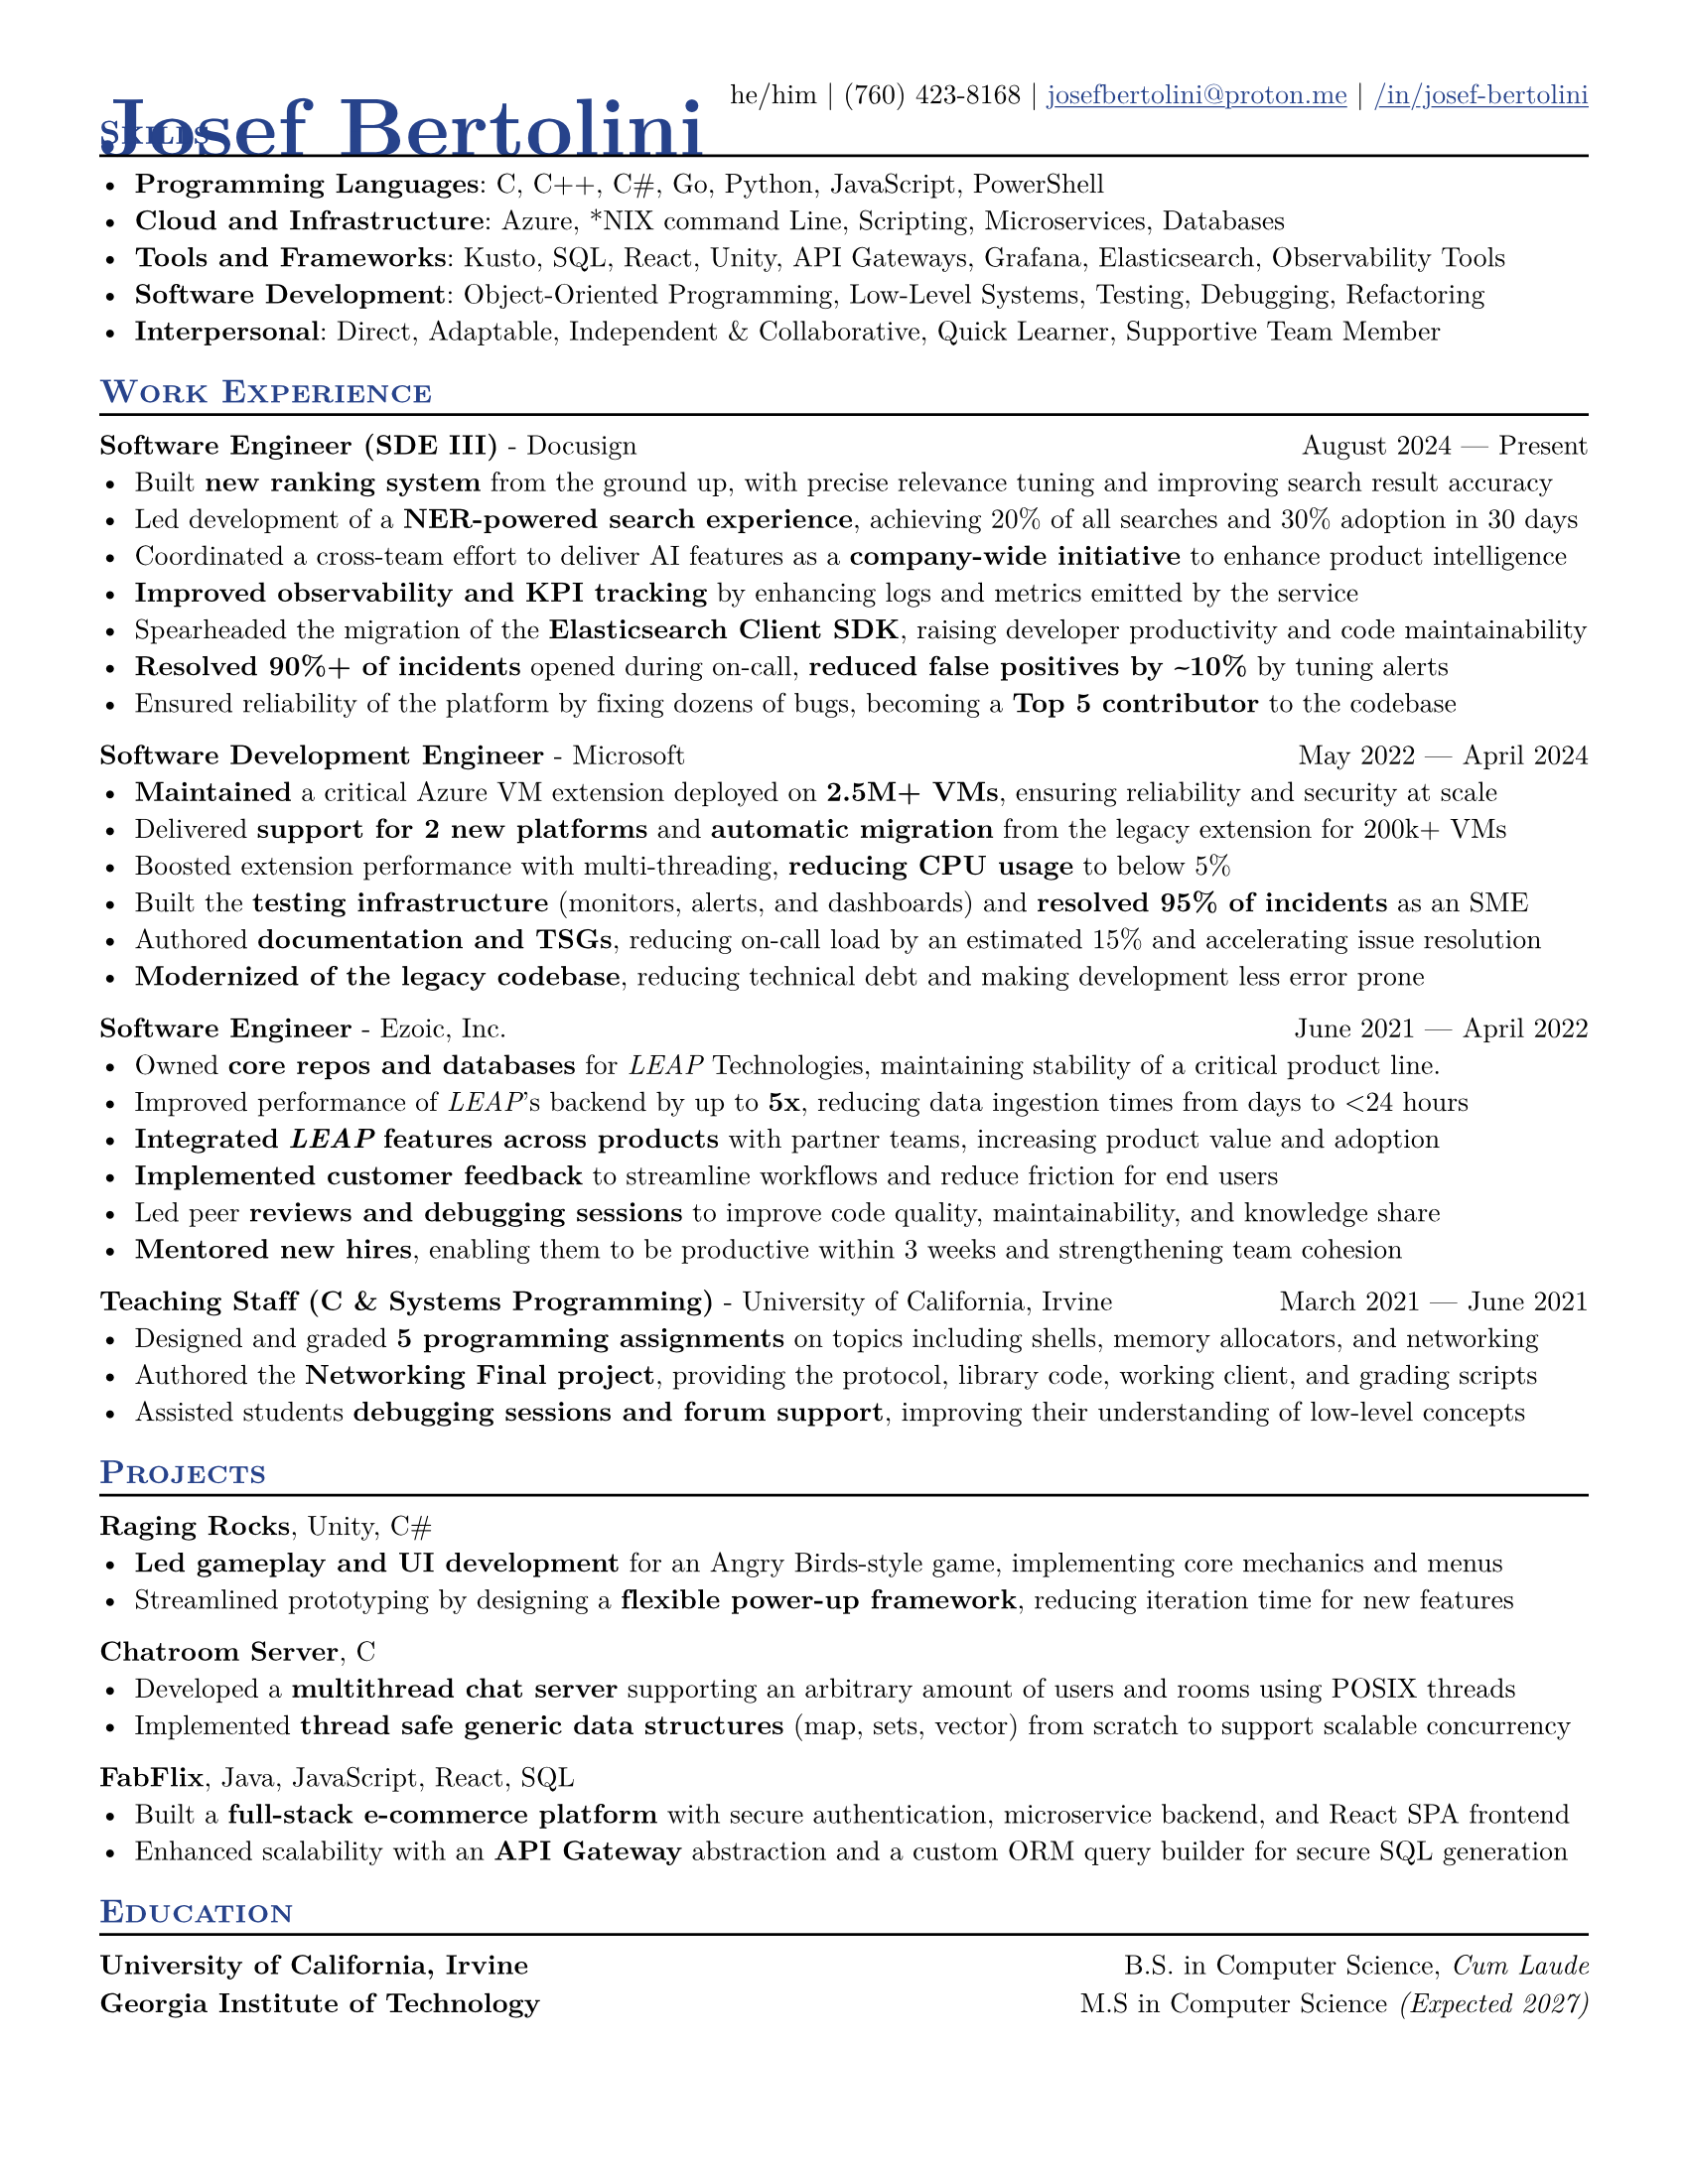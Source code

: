 /* Heavily borrows from the "basic-resume" template
 * Source of that template: https://github.com/stuxf/basic-typst-resume-template
 * 
 * I only forked into my own template since there were a couple of formatting changes I wanted to make to adjust to the needs of my resume
*/

#let one-by-two(
  left:  "",
  right: "",
) = {[
  #left #h(1fr) #right
]}

#let two-by-two(
  top-left:  "",
  top-right: "",
  bottom-left:  "",
  bottom-right: "",
) = {[
  #top-left #h(1fr) #top-right \
  #bottom-left #h(1fr) #bottom-right
]}

#let date(
  start: "",
  end: "",
) = {
  start + " " + $dash.em$ + " " + end
}

#let contact-item(
  value,
  prefix: "",
  link-type: "",
) = {
  if value != "" {
    if link-type != "" {
      link(link-type + value)[#(prefix + value)]
    } else {
      value
    }
  }
}

#let work(
  title: "",
  dates: "",
  company: "",
) = {
  one-by-two(
    left: [#strong(title) - #company],
    right: dates,
  )
}

#let project(
  name: "",
  tech: "",
  url: "",
  date: "",
) = {
  one-by-two(
    left: {
      [*#name*, #tech #if url != "" {link("https://" + url)[_(#url)_]}]
    },
    right: {
      [#if date != "" [ #date ]]
    },
  )
}

#let education(
  school: "",
  degree: "",
  extra: "",
) = {
  if (extra != "") {
    one-by-two(
      left: strong(school),
      right: degree + emph(extra)
    )
  } else {
    one-by-two(
      left: strong(school),
      right: degree
    )
  }
  v(-5pt)
}
 
#let resume(
  name: "",
  pronouns: "",
  phone: "",
  email: "",
  linkedin: "",
  github: "",
  personal-website: "",
  accent-color: "#26428b",
  link-color: "#26428b",
  paper-size: "us-letter",
  font: "New Computer Modern",
  font-size: 10pt,
  name-font-size: 20pt,
  body,
) = {
  // Document Setup
  set document(author: name, title: name)
  set page(margin: 0.5in, paper: paper-size)
  set text(font: font, size: font-size, lang: "en", ligatures: false)

  // Link Styling
  show link: underline
  show link: set text(fill: rgb(link-color))

  // Heading Styling
  show heading: set text(fill: rgb(accent-color))
  show heading.where(level: 1): it => [
    #set align(left)
    #set text(size: name-font-size, weight: 700)
    #it.body
  ]
  show heading.where(level: 2): it => [
    #pad(top: 0pt, bottom: -10pt, [#smallcaps(it.body)])
    #line(length: 100%, stroke: 1pt)
  ]

  [= #name]
  
  align(right)[
    #move(dy: -42pt)[
    #{
      let items = (
        contact-item(pronouns),
        contact-item(phone),
        contact-item(email, link-type: "mailto:"),
        contact-item(github, link-type: "https://"),
        contact-item(linkedin, link-type: "https://linkedin.com"),
        contact-item(personal-website, link-type: "https://"),
      )
      items.filter(x => x != none).join(" | ")
    }]
  ]
  v(-50pt)
  body
}

#show: resume.with(
  name: "Josef Bertolini",
  pronouns: "he/him",
  phone: "(760) 423-8168",
  email: "josefbertolini@proton.me",
  linkedin: "/in/josef-bertolini",
  name-font-size: 30pt
)

== Skills
- *Programming Languages*: C, C++, C\#, Go, Python, JavaScript, PowerShell
- *Cloud and Infrastructure*: Azure, \*NIX command Line, Scripting, Microservices, Databases
- *Tools and Frameworks*: Kusto, SQL, React, Unity, API Gateways, Grafana, Elasticsearch, Observability Tools
- *Software Development*: Object-Oriented Programming, Low-Level Systems, Testing, Debugging, Refactoring
- *Interpersonal*: Direct, Adaptable, Independent & Collaborative, Quick Learner, Supportive Team Member

== Work Experience
#work(
  title: "Software Engineer (SDE III)",
  company: "Docusign",
  dates: date(start: "August 2024", end: "Present"),
)
- Built *new ranking system* from the ground up, with precise relevance tuning and improving search result accuracy
- Led development of a *NER-powered search experience*, achieving 20% of all searches and 30% adoption in 30 days
- Coordinated a cross-team effort to deliver AI features as a *company-wide initiative* to enhance product intelligence
- *Improved observability and KPI tracking* by enhancing logs and metrics emitted by the service
- Spearheaded the migration of the *Elasticsearch Client SDK*, raising developer productivity and code maintainability
- *Resolved 90%+ of incidents* opened during on-call, *reduced false positives by \~10%* by tuning alerts
- Ensured reliability of the platform by fixing dozens of bugs, becoming a *Top 5 contributor* to the codebase

#work(
  title: "Software Development Engineer",
  company: "Microsoft",
  dates: date(start: "May 2022", end: "April 2024"),
)
- *Maintained* a critical Azure VM extension deployed on *2.5M+ VMs*, ensuring reliability and security at scale
- Delivered *support for 2 new platforms* and *automatic migration* from the legacy extension for 200k+ VMs
- Boosted extension performance with multi-threading, *reducing CPU usage* to below 5%
- Built the *testing infrastructure* (monitors, alerts, and dashboards) and *resolved 95% of incidents* as an SME
- Authored *documentation and TSGs*, reducing on-call load by an estimated 15% and accelerating issue resolution
- *Modernized of the legacy codebase*, reducing technical debt and making development less error prone

#work(
  title: "Software Engineer",
  company: "Ezoic, Inc.",
  dates: date(start: "June 2021", end: "April 2022"),
)
- Owned *core repos and databases* for _LEAP_ Technologies, maintaining stability of a critical product line.
- Improved performance of _LEAP_'s backend by up to *5x*, reducing data ingestion times from days to \<24 hours
- *Integrated* *_LEAP_* *features across products* with partner teams, increasing product value and adoption
- *Implemented customer feedback* to streamline workflows and reduce friction for end users
- Led peer *reviews and debugging sessions* to improve code quality, maintainability, and knowledge share
- *Mentored new hires*, enabling them to be productive within 3 weeks and strengthening team cohesion 

#work(
  title: "Teaching Staff (C & Systems Programming)",
  company: "University of California, Irvine",
  dates: date(start: "March 2021", end: "June 2021"),
)
- Designed and graded *5 programming assignments* on topics including shells, memory allocators, and networking
- Authored the *Networking Final project*, providing the protocol, library code, working client, and grading scripts
- Assisted students *debugging sessions and forum support*, improving their understanding of low-level concepts

== Projects
#project(
  name: "Raging Rocks",
  tech: "Unity, C#"
)
- *Led gameplay and UI development* for an Angry Birds-style game, implementing core mechanics and menus
- Streamlined prototyping by designing a *flexible power-up framework*, reducing iteration time for new features
#project(
  name: "Chatroom Server",
  tech: "C",
)
- Developed a *multithread chat server* supporting an arbitrary amount of users and rooms using POSIX threads
- Implemented *thread safe generic data structures* (map, sets, vector) from scratch to support scalable concurrency
#project(
  name: "FabFlix",
  tech: "Java, JavaScript, React, SQL"
)
- Built a *full-stack e-commerce platform* with secure authentication, microservice backend, and React SPA frontend
- Enhanced scalability with an *API Gateway* abstraction and a custom ORM query builder for secure SQL generation
== Education
#education(
  school: "University of California, Irvine",
  degree: "B.S. in Computer Science, ",
  extra: "Cum Laude"
)
#education(
  school: "Georgia Institute of Technology",
  degree: "M.S in Computer Science",
  extra: " (Expected 2027)"
)